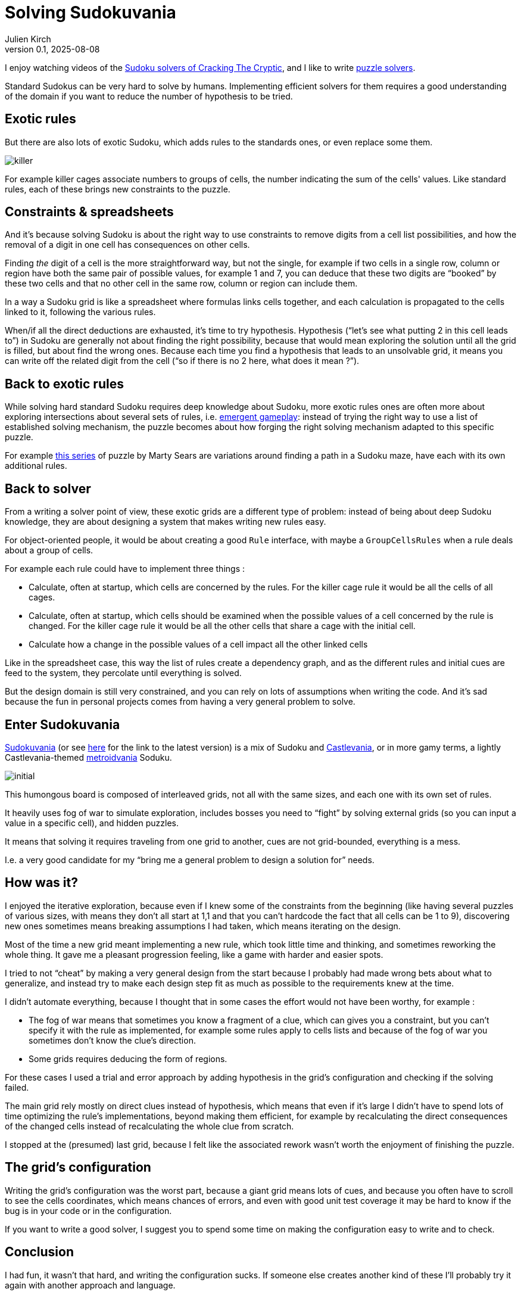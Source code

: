 = Solving Sudokuvania
Julien Kirch
v0.1, 2025-08-08
:article_lang: en
:article_image: sudokuvania.png
:article_description: Writing a solver for a humongus Sudoku

I enjoy watching videos of the link:https://www.youtube.com/@CrackingTheCryptic[Sudoku solvers of Cracking The Cryptic], and I like to write link:../solveurs/[puzzle solvers].

Standard Sudokus can be very hard to solve by humans. Implementing efficient solvers for them requires a good understanding of the domain if you want to reduce the number of hypothesis to be tried.

== Exotic rules

But there are also lots of exotic Sudoku, which adds rules to the standards ones, or even replace some them.

image::killer.png[]

For example killer cages associate numbers to groups of cells, the number indicating the sum of the cells' values. Like standard rules, each of these brings new constraints to the puzzle.

== Constraints & spreadsheets

And it's because solving Sudoku is about the right way to use constraints to remove digits from a cell list possibilities, and how the removal of a digit in one cell has consequences on other cells.

Finding _the_ digit of a cell is the more straightforward way, but not the single, for example if two cells in a single row, column or region have both the same pair of possible values, for example 1 and 7, you can deduce that these two digits are "`booked`" by these two cells and that no other cell in the same row, column or region can include them.

In a way a Sudoku grid is like a spreadsheet where formulas links cells together, and each calculation is propagated to the cells linked to it, following the various rules.

When/if all the direct deductions are exhausted, it's time to try hypothesis.
Hypothesis ("`let's see what putting 2 in this cell leads to`") in Sudoku are generally not about finding the right possibility, because that would mean exploring the solution until all the grid is filled, but about find the wrong ones. Because each time you find a hypothesis that leads to an unsolvable grid, it means you can write off the related digit from the cell ("`so if there is no 2 here, what does it mean ?`").

== Back to exotic rules

While solving hard standard Sudoku requires deep knowledge about Sudoku, more exotic rules ones are often more about exploring intersections about several sets of rules, i.e. link:https://en.wikipedia.org/wiki/Emergent_gameplay[emergent gameplay]: instead of trying the right way to use a list of established solving mechanism, the puzzle becomes about how forging the right solving mechanism adapted to this specific puzzle.

For example link:https://youtu.be/RNWRYFUGHfQ?si=ic8oRuH9Z-7_Tu5-[this series] of puzzle by Marty Sears are variations around finding a path in a Sudoku maze, have each with its own additional rules.

== Back to solver

From a writing a solver point of view, these exotic grids are a different type of problem: instead of being about deep Sudoku knowledge, they are about designing a system that makes writing new rules easy.

For object-oriented people, it would be about creating a good `Rule` interface, with maybe a `GroupCellsRules` when a rule deals about a group of cells.

For example each rule could have to implement three things :

* Calculate, often at startup, which cells are concerned by the rules. For the killer cage rule it would be all the cells of all cages.
* Calculate, often at startup, which cells should be examined when the possible values of a cell concerned by the rule is changed. For the killer cage rule it would be all the other cells that share a cage with the initial cell.
* Calculate how a change in the possible values of a cell impact all the other linked cells

Like in the spreadsheet case, this way the list of rules create a dependency graph, and as the different rules and initial cues are feed to the system, they percolate until everything is solved.

But the design domain is still very constrained, and you can rely on lots of assumptions when writing the code.
And it's sad because the fun in personal projects comes from having a very general problem to solve.

== Enter Sudokuvania

link:https://sudokupad.app/6u61fsw0di?setting-nogrid=1&setting-largepuzzle=1[Sudokuvania] (or see link:https://docs.google.com/document/d/1kkCESlLJRaIY8MzWWklGnDzqIW8SaO0cM-4QloaqN2w/edit?tab=t.0[here] for the link to the latest version) is a mix of Sudoku and link:https://en.wikipedia.org/wiki/Castlevania[Castlevania], or in more gamy terms, a lightly Castlevania-themed https://en.wikipedia.org/wiki/Metroidvania[metroidvania] Soduku.

image::initial.png[]

This humongous board is composed of interleaved grids, not all with the same sizes, and each one with its own set of rules.

It heavily uses fog of war to simulate exploration, includes bosses you need to "`fight`" by solving external grids (so you can input a value in a specific cell), and hidden puzzles.

It means that solving it requires traveling from one grid to another, cues are not grid-bounded, everything is a mess.

I.e. a very good candidate for my "`bring me a general problem to design a solution for`" needs.

== How was it?

I enjoyed the iterative exploration, because even if I knew some of the constraints from the beginning (like having several puzzles of various sizes, with means they don't all start at 1,1 and that you can't hardcode the fact that all cells can be 1 to 9), discovering new ones sometimes means breaking assumptions I had taken, which means iterating on the design.

Most of the time a new grid meant implementing a new rule, which took little time and thinking, and sometimes reworking the whole thing. It gave me a pleasant progression feeling, like a game with harder and easier spots.

I tried to not "`cheat`" by making a very general design from the start because I probably had made wrong bets about what to generalize, and instead try to make each design step fit as much as possible to the requirements knew at the time.

I didn't automate everything, because I thought that in some cases the effort would not have been worthy, for example :

- The fog of war means that sometimes you know a fragment of a clue, which can gives you a constraint, but you can't specify it with the rule as implemented, for example some rules apply to cells lists and because of the fog of war you sometimes don't know the clue's direction.
- Some grids requires deducing the form of regions.

For these cases I used a trial and error approach by adding hypothesis in the grid's configuration and checking if the solving failed.

The main grid rely mostly on direct clues instead of hypothesis, which means that even if it's large I didn't have to spend lots of time optimizing the rule's implementations, beyond making them efficient, for example by recalculating the direct consequences of the changed cells instead of recalculating the whole clue from scratch.

I stopped at the (presumed) last grid, because I felt like the associated rework wasn't worth the enjoyment of finishing the puzzle.

== The grid's configuration

Writing the grid's configuration was the worst part, because a giant grid means lots of cues, and because you often have to scroll to see the cells coordinates, which means chances of errors, and even with good unit test coverage it may be hard to know if the bug is in your code or in the configuration.

If you want to write a good solver, I suggest you to spend some time on making the configuration easy to write and to check.

== Conclusion

I had fun, it wasn't that hard, and writing the configuration sucks. If someone else creates another kind of these I'll probably try it again with another approach and language.

The code is available link:https://codeberg.org/archiloque/sudokuvania-solver[here].